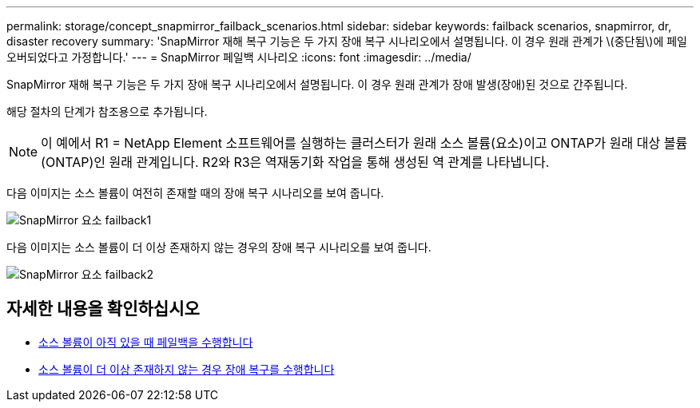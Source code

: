 ---
permalink: storage/concept_snapmirror_failback_scenarios.html 
sidebar: sidebar 
keywords: failback scenarios, snapmirror, dr, disaster recovery 
summary: 'SnapMirror 재해 복구 기능은 두 가지 장애 복구 시나리오에서 설명됩니다. 이 경우 원래 관계가 \(중단됨\)에 페일오버되었다고 가정합니다.' 
---
= SnapMirror 페일백 시나리오
:icons: font
:imagesdir: ../media/


[role="lead"]
SnapMirror 재해 복구 기능은 두 가지 장애 복구 시나리오에서 설명됩니다. 이 경우 원래 관계가 장애 발생(장애)된 것으로 간주됩니다.

해당 절차의 단계가 참조용으로 추가됩니다.


NOTE: 이 예에서 R1 = NetApp Element 소프트웨어를 실행하는 클러스터가 원래 소스 볼륨(요소)이고 ONTAP가 원래 대상 볼륨(ONTAP)인 원래 관계입니다. R2와 R3은 역재동기화 작업을 통해 생성된 역 관계를 나타냅니다.

다음 이미지는 소스 볼륨이 여전히 존재할 때의 장애 복구 시나리오를 보여 줍니다.

image::../media/snapmirror_element_failback1.gif[SnapMirror 요소 failback1]

다음 이미지는 소스 볼륨이 더 이상 존재하지 않는 경우의 장애 복구 시나리오를 보여 줍니다.

image::../media/snapmirror_element_failback2.png[SnapMirror 요소 failback2]



== 자세한 내용을 확인하십시오

* xref:task_snapmirror_perform_failback_when_source_volume_exists.adoc[소스 볼륨이 아직 있을 때 페일백을 수행합니다]
* xref:task_snapmirror_performing_failback_when_source_volume_no_longer_exists.adoc[소스 볼륨이 더 이상 존재하지 않는 경우 장애 복구를 수행합니다]

